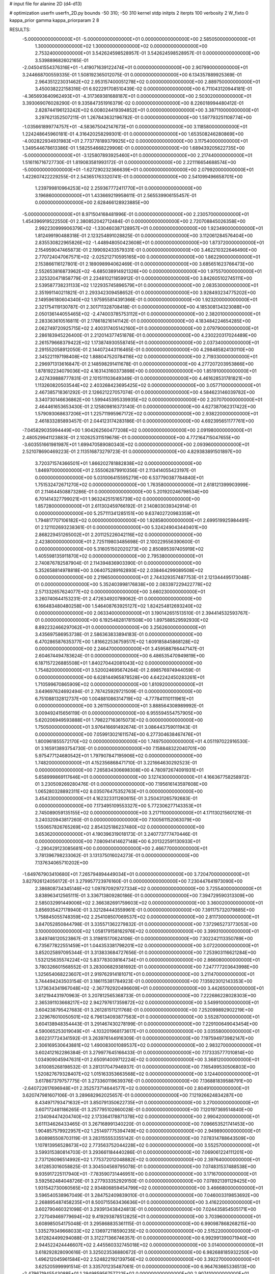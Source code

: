 # input file for alanine 2D (d4-d13)

# optimization
userfn       userfn_2D.py
bounds       -50 310; -50 310
kernel       stdp
initpts      2
iterpts      100
verbosity    2
W_fixto      0
kappa_prior  gamma
kappa_priorparam 2 8


RESULTS:
 -5.000000000000000E+01 -5.000000000000000E+01  0.000000000000000E+00       2.585050000000000E+01
  1.300000000000000E+02  1.300000000000000E+02  0.000000000000000E+00       2.753240000000000E+01       3.542624598528957E-01  3.542624598528957E-01       0.000000000000000E+00  3.539889682602165E-01
 -2.045041554376316E+01 -1.419071639122474E+01  0.000000000000000E+00       2.907990000000000E+01       3.244668700559335E-01  1.508192365012075E-01       0.000000000000000E+00  6.134357889925369E-01
  2.964351223031462E+02  2.953157400051278E+02  0.000000000000000E+00       2.889750000000000E+01       3.450038222158316E-01  6.922291708510439E-02       0.000000000000000E+00  6.711043120944181E-01
 -4.365693640962493E+01 -4.317369381688187E+01  0.000000000000000E+00       2.503020000000000E+01       3.393069076028290E-01  9.335847351916379E-02       0.000000000000000E+00  8.226018994480412E-01
  2.828744196123242E+02  6.008024419394852E+01  0.000000000000000E+00       3.387110000000000E+01       3.297621352507211E-01  1.267843632196782E-01       0.000000000000000E+00  1.597793251108774E+00
 -1.035661899774757E+01 -4.583675042147673E+01  0.000000000000000E+00       3.118580000000000E+01       1.224248645960181E-01  4.316420258299301E-01       0.000000000000000E+00  1.653508246280869E+00
 -4.002822934931983E+01  2.773778189379925E+02  0.000000000000000E+00       3.117540000000000E+01       1.349544678613386E-01  1.582554668229906E-01       0.000000000000000E+00  1.689439205622735E+00
 -5.000000000000000E+01 -3.125807893925460E+01  0.000000000000000E+00       2.217440000000000E+01       1.516116716727730E-01  1.819083581993172E-01       0.000000000000000E+00  2.221116654688574E+00
 -5.000000000000000E+01 -1.627290232366639E+01  0.000000000000000E+00       2.079920000000000E+01       1.422607422229255E-01  2.543651763320741E-01       0.000000000000000E+00  2.541099496658701E+00
  1.239799810964253E+02  2.259367772411770E+01  0.000000000000000E+00       3.196860000000000E+01       1.433669219958611E-01  2.565539906155457E-01       0.000000000000000E+00  2.628466128923885E+00
 -5.000000000000000E+01  8.971504168481996E-01  0.000000000000000E+00       2.230570000000000E+01       1.454396919522550E-01  2.380852042712484E-01       0.000000000000000E+00  2.720708845026358E+00
  2.992230999906379E+02 -1.330460387128957E+01  0.000000000000000E+00       1.923490000000000E+01       1.812499190488318E-01  2.123254891028825E-01       0.000000000000000E+00  3.112061284576404E+00
  2.835530822965826E+02 -1.448948050423608E+01  0.000000000000000E+00       1.873720000000000E+01       2.154959047465873E-01  2.199092433579331E-01       0.000000000000000E+00  3.462210322646490E+00
  2.770724047067571E+02 -2.025212710595165E+00  0.000000000000000E+00       1.862290000000000E+01       2.153866116127801E-01  2.189098994062469E-01       0.000000000000000E+00  3.685651623766473E+00
  2.552653816873962E+02 -6.685038914921326E+00  0.000000000000000E+00       1.975570000000000E+01       2.325320471858779E-01  2.234810211859912E-01       0.000000000000000E+00  3.842605102745111E+00
  2.539587738231133E+02  1.122935745896579E+01  0.000000000000000E+00       2.083530000000000E+01       2.351991140211821E-01  2.293342309458652E-01       0.000000000000000E+00  3.928493234775202E+00
  2.149596180604340E+02  1.975955814391366E-01  0.000000000000000E+00       1.923200000000000E+01       2.321754119130787E-01  2.301711328708418E-01       0.000000000000000E+00  4.185308134323088E+00
  2.050136144055465E+02 -2.474003785753112E+01  0.000000000000000E+00       2.382010000000000E+01       2.283363610516811E-01  2.178618216141142E-01       0.000000000000000E+00  4.183484224654285E+00
  2.062749720925715E+02  2.400317405142160E+01  0.000000000000000E+00       2.079790000000000E+01       2.286183945226400E-01  2.212014377451878E-01       0.000000000000000E+00  4.230220317024489E+00
  2.261579668379422E+02  1.173874930558745E+01  0.000000000000000E+00       2.037340000000000E+01       2.291552058912050E-01  2.144072443116465E-01       0.000000000000000E+00  4.298485824130110E+00
  2.345221197198408E+02  1.888047520784116E+02  0.000000000000000E+00       2.719330000000000E+01       2.296971313616847E-01  2.148598291411678E-01       0.000000000000000E+00  4.277207203953866E+00
  1.878192234079036E+02  4.163143160373898E+00  0.000000000000000E+00       1.851910000000000E+01       2.427439888777831E-01  2.101511103649349E-01       0.000000000000000E+00  4.461628531781821E+00
  1.113260820503544E+02  2.403268423695425E+02  0.000000000000000E+00       3.057710000000000E+01       2.467385718361292E-01  2.126621227057074E-01       0.000000000000000E+00  4.584623146039782E+00
  3.340730146636862E+00  1.599445395339935E+02  0.000000000000000E+00       2.207070000000000E+01       2.464461653653430E-01  2.125809816373140E-01       0.000000000000000E+00  4.627387062317422E+00
  1.579093068637206E+01  1.225711995967172E+02  0.000000000000000E+00       2.938220000000000E+01       2.461833285893457E-01  2.044123174283186E-01       0.000000000000000E+00  4.692395651177761E+00
 -7.045829035994449E+00  1.904262560477208E+02  0.000000000000000E+00       2.091980000000000E+01       2.480529941123883E-01  2.102625311519678E-01       0.000000000000000E+00  4.772164715047655E+00
 -3.603551661981987E+01  1.699470589080340E+02  0.000000000000000E+00       2.093960000000000E+01       2.521078690469223E-01  2.113516873279723E-01       0.000000000000000E+00  4.829383891501897E+00
  3.720371574366501E+01  1.866202781882838E+02  0.000000000000000E+00       1.846970000000000E+01       2.555062879910356E-01  2.113414055423197E-01       0.000000000000000E+00  5.031006415595279E+00
  6.537790387784840E+01  1.751532472671270E+02  0.000000000000000E+00       1.763580000000000E+01       2.618121399903999E-01  2.114644508873286E-01       0.000000000000000E+00  5.201920246798534E+00
  6.701414327799021E+01  1.963242515165739E+02  0.000000000000000E+00       1.857280000000000E+01       2.611302459766192E-01  2.140803039342914E-01       0.000000000000000E+00  5.257111341285151E+00
  9.637402720983359E+01  1.794817707106182E+02  0.000000000000000E+00       1.928580000000000E+01       2.699519925984491E-01  2.121102693238361E-01       0.000000000000000E+00  5.324249043440401E+00
  2.868229451265002E+01  2.201125226042116E+02  0.000000000000000E+00       2.423800000000000E+01       2.725119803485698E-01  2.100229556390600E-01       0.000000000000000E+00  5.316051502020273E+00
  2.850895397405919E+02  1.405598135911870E+02  0.000000000000000E+00       2.795380000000000E+01       2.740876782587904E-01  2.114394836903390E-01       0.000000000000000E+00  5.352658814978818E+00
  3.064075289162893E+02  2.038464299089508E+02  0.000000000000000E+00       2.219650000000000E+01       2.744329357487753E-01  2.121344495173048E-01       0.000000000000000E+00  5.352403998176838E+00
  2.083397229422778E+02  2.571332657624077E+02  0.000000000000000E+00       3.660230000000000E+01       3.260740644153231E-01  2.472634920789062E-01       0.000000000000000E+00  6.166483480480258E+00
  1.546408763925127E+02  1.824254812693240E+02  0.000000000000000E+00       2.063340000000000E+01       3.190142651513510E-01  2.394414532593767E-01       0.000000000000000E+00  6.192548281781508E+00
  1.897588529592930E+02  8.892232466297062E+01  0.000000000000000E+00       3.256260000000000E+01       3.435697586953738E-01  2.586363833894183E-01       0.000000000000000E+00  6.470286587635377E+00
  1.816622536759517E+02  1.609185845868128E+02  0.000000000000000E+00       2.246470000000000E+01       3.459588766447147E-01  2.604674494783624E-01       0.000000000000000E+00  6.486535470949819E+00
  6.187157226885508E+01  1.840270442081043E+02  0.000000000000000E+00       1.754820000000000E+01       3.520024695674264E-01  2.698576974944059E-01       0.000000000000000E+00  6.628144965878528E+00
  4.642242450283261E+01  1.710599670865909E+02  0.000000000000000E+00       1.810920000000000E+01       3.649697624692494E-01  2.787425929721509E-01       0.000000000000000E+00  6.751088132812737E+00
  1.004881086314719E+02 -4.777841110111961E+01  0.000000000000000E+00       3.261150000000000E+01       3.888564308989992E-01  3.009492415656119E-01       0.000000000000000E+00  6.955594554757905E+00
  5.620206949593888E+01  1.798227163615073E+02  0.000000000000000E+00       1.750500000000000E+01       3.976416691492674E-01  3.086443759011943E-01       0.000000000000000E+00  7.059913021611574E+00
  6.277304638467476E+01  1.800961855572170E+02  0.000000000000000E+00       1.749750000000000E+01       4.051197022916530E-01  3.165913893754730E-01       0.000000000000000E+00  7.158848322040701E+00
  5.975477124680542E+01  1.797907847195906E+02  0.000000000000000E+00       1.748200000000000E+01       4.152356868471710E-01  3.221664630292523E-01       0.000000000000000E+00  7.265834306698308E+00
  4.780972674091931E+01  5.658999869117646E+01  0.000000000000000E+00       3.127430000000000E+01       4.166367758258972E-01  3.230509269280476E-01       0.000000000000000E+00  7.195616143597608E+00
  1.065280328892311E+02  8.035076475352763E+01  0.000000000000000E+00       3.454330000000000E+01       4.162323311260615E-01  3.250431265792683E-01       0.000000000000000E+00  7.173495109553327E+00
  5.772306277143353E+01  2.745089059135155E+02  0.000000000000000E+00       3.217110000000000E+01       4.171130215601216E-01  3.240320943817260E-01       0.000000000000000E+00  7.100561152063079E+00
  1.550657826765269E+02  2.854325186237480E+02  0.000000000000000E+00       3.653620000000000E+01       4.190396319018173E-01  3.240773777470446E-01       0.000000000000000E+00  7.080941414627148E+00
  6.201322591130933E+01 -2.290429123085681E+00  0.000000000000000E+00       2.466770000000000E+01       3.781396798233062E-01  3.131375016024273E-01       0.000000000000000E+00  7.137634065710202E+00
 -1.649767903410680E+01  7.265794894449034E+01  0.000000000000000E+00       3.720470000000000E+01       3.827926124056172E-01  3.279957723976160E-01       0.000000000000000E+00  7.230447641973090E+00
  2.386808734345146E+02  1.097870929727334E+02  0.000000000000000E+00       3.725540000000000E+01       3.838963412565111E-01  3.336713809280186E-01       0.000000000000000E+00  7.394729590313309E+00
  2.585032991449006E+02  2.366382691759603E+02  0.000000000000000E+00       3.360020000000000E+01       3.856935427178940E-01  3.321284443559961E-01       0.000000000000000E+00  7.391175732079885E+00
  1.758845055748359E+02  2.254108507069537E+02  0.000000000000000E+00       2.811730000000000E+01       3.847052850844798E-01  3.335571362279832E-01       0.000000000000000E+00  7.372965273773053E+00
  3.100000000000000E+02  1.058179158162976E+02  0.000000000000000E+00       3.399310000000000E+01       3.849746120523867E-01  3.319815170624106E-01       0.000000000000000E+00  7.302242113350789E+00
  6.735677822551459E+01  1.044353381798201E+02  0.000000000000000E+00       3.072200000000000E+01       3.852025897095344E-01  3.313833684727656E-01       0.000000000000000E+00  7.253903116621284E+00
  1.532125635574224E+02  5.837783038164734E+01  0.000000000000000E+00       2.866080000000000E+01       3.780326601568552E-01  3.283006829381692E-01       0.000000000000000E+00  7.247777203643998E+00
  1.325654068223607E+01  2.919762914181071E+01  0.000000000000000E+00       3.211470000000000E+01       3.744494243503154E-01  3.186115381784923E-01       0.000000000000000E+00  7.135923012143353E+00
  1.373634341967048E+02 -2.367792920496609E+01  0.000000000000000E+00       3.442650000000000E+01       3.612194431970963E-01  3.207812565368733E-01       0.000000000000000E+00  7.222686228028303E+00
  2.365391103668217E+02  2.942797617359872E+02  0.000000000000000E+00       3.549910000000000E+01       3.604238795427683E-01  3.261281511211768E-01       0.000000000000000E+00  7.252099892902219E+00
  2.329676010050501E+02  6.796134093877563E+01  0.000000000000000E+00       3.552870000000000E+01       3.604138948354443E-01  3.291467430278199E-01       0.000000000000000E+00  7.229100649043454E+00
  4.590065253019049E+01 -4.103201968173617E+01  0.000000000000000E+00       3.035580000000000E+01       3.602317724341592E-01  3.263976144916309E-01       0.000000000000000E+00  7.197594973982147E+00
  2.306169530643881E+02  1.490083001089537E+02  0.000000000000000E+00       2.983270000000000E+01       3.602412162286384E-01  3.279977645166433E-01       0.000000000000000E+00  7.173335777010814E+00
  1.034909045947631E+01  2.650914009712224E+02  0.000000000000000E+00       3.368120000000000E+01       3.610085268198532E-01  3.281317047946937E-01       0.000000000000000E+00  7.165499530506803E+00
  1.520827679328407E+02  1.015163353663568E+02  0.000000000000000E+00       3.124400000000000E+01       3.617867379757775E-01  3.273360119639376E-01       0.000000000000000E+00  7.136881839588791E+00
 -2.640722617696948E+01  2.352573714644577E+02  0.000000000000000E+00       2.804910000000000E+01       3.620747981607106E-01  3.289682962025657E-01       0.000000000000000E+00  7.121926624834287E+00
  8.434971793471632E+01  3.850791350622735E+01  0.000000000000000E+00       3.270000000000000E+01       3.607172481186265E-01  3.257795102660028E-01       0.000000000000000E+00  7.120197369514840E+00
  2.134094474204740E+02  2.173364178871378E+02  0.000000000000000E+00       2.990420000000000E+01       3.611134626433465E-01  3.267168991340220E-01       0.000000000000000E+00  7.096653521741453E+00
  1.904857579922957E+02  1.251497775394749E+02  0.000000000000000E+00       2.949890000000000E+01       3.608985508703119E-01  3.283155553355142E-01       0.000000000000000E+00  7.078314788643509E+00
  1.107813956528673E+02  2.773563752044228E+02  0.000000000000000E+00       3.552570000000000E+01       3.599315380814703E-01  3.293661184440286E-01       0.000000000000000E+00  7.069061224111201E+00
  2.737126096514992E+02  1.775372012048882E+02  0.000000000000000E+00       2.397640000000000E+01       3.612853016058825E-01  3.304504569795078E-01       0.000000000000000E+00  7.074831537488538E+00
  9.935917225117940E+01 -7.783590731446951E+00  0.000000000000000E+00       3.171670000000000E+01       3.592562484048726E-01  3.277933352929150E-01       0.000000000000000E+00  7.078921391129425E+00
  1.931542730060565E+02  2.934806859454799E+02  0.000000000000000E+00       3.466680000000000E+01       3.596540538967049E-01  3.284752409839010E-01       0.000000000000000E+00  7.046003319853692E+00
  2.268895487458235E+01  8.500715563436636E+01  0.000000000000000E+00       3.416220000000000E+01       3.602790460321098E-01  3.293913438424813E-01       0.000000000000000E+00  7.024435854505171E+00
  2.727049469779694E+02  9.419293878512825E+01  0.000000000000000E+00       3.703960000000000E+01       3.608985054175048E-01  3.295868835361115E-01       0.000000000000000E+00  6.990987868268215E+00
  1.335279349668033E+02  2.136972118590235E+02  0.000000000000000E+00       2.515220000000000E+01       3.612824499294088E-01  3.312271366746357E-01       0.000000000000000E+00  6.992991390071940E+00
  2.944522424446607E+02  2.445560332745018E+02  0.000000000000000E+00       3.014000000000000E+01       3.618292828090616E-01  3.325023536880672E-01       0.000000000000000E+00  6.982688185932250E+00
  1.496212045961584E+02  2.524822192139756E+02  0.000000000000000E+00       3.392270000000000E+01       3.625205999991514E-01  3.335701235487061E-01       0.000000000000000E+00  6.964763665336513E+00
 -2.479671945543088E+01  1.294985956757722E+02  0.000000000000000E+00       2.907410000000000E+01       3.634089987162825E-01  3.348766944262547E-01       0.000000000000000E+00  6.960210505232404E+00
  2.517052229161830E+01 -9.561279818129240E+00  0.000000000000000E+00       3.109900000000000E+01       3.667158957343565E-01  3.333473637436234E-01       0.000000000000000E+00  6.978118867112763E+00
  9.904050558405993E+01  1.183064846283780E+02  0.000000000000000E+00       2.965840000000000E+01       3.675796444614093E-01  3.335213684681456E-01       0.000000000000000E+00  6.964759121608608E+00
 -3.217934241741263E+01  4.335999328948612E+01  0.000000000000000E+00       3.527870000000000E+01       3.663742734256115E-01  3.373462222118240E-01       0.000000000000000E+00  6.984553352803771E+00
  1.947245857991278E+02  1.898697647158885E+02  0.000000000000000E+00       2.331820000000000E+01       3.669848382729097E-01  3.391736469984364E-01       0.000000000000000E+00  6.994542586331183E+00
  6.342962665204484E+01  2.446783650144623E+02  0.000000000000000E+00       2.836410000000000E+01       3.672823305120559E-01  3.411992028312809E-01       0.000000000000000E+00  6.995425464639946E+00
  1.607767677572261E+02  2.604550355174051E+01  0.000000000000000E+00       2.235370000000000E+01       3.678838477586905E-01  3.418857733786820E-01       0.000000000000000E+00  7.032691073842328E+00
  2.538207708739160E+02  2.662400675724587E+02  0.000000000000000E+00       3.713750000000000E+01       3.684415694677639E-01  3.425808453479570E-01       0.000000000000000E+00  7.020212672276145E+00
  1.668291248481404E+02 -4.112970318101331E+01  0.000000000000000E+00       3.166020000000000E+01       3.692292799166543E-01  3.440069571251070E-01       0.000000000000000E+00  7.018937140163882E+00
  7.536870990895036E+01  7.317113335049501E+01  0.000000000000000E+00       3.353720000000000E+01       3.696922373179979E-01  3.428515077548024E-01       0.000000000000000E+00  6.990415801923280E+00
  2.743474670364390E+01  2.923619793006078E+02  0.000000000000000E+00       3.413950000000000E+01       3.687311764327525E-01  3.456732036338372E-01       0.000000000000000E+00  6.989414826264192E+00
  2.576781996615594E+02  1.329401997514920E+02  0.000000000000000E+00       3.259430000000000E+01       3.696989861888348E-01  3.461405018410846E-01       0.000000000000000E+00  6.978612037283170E+00
  2.702433107018039E+02  2.079708580949710E+02  0.000000000000000E+00       2.671660000000000E+01       3.702879144588555E-01  3.479560875667543E-01       0.000000000000000E+00  6.985645095229611E+00
  1.894447892717284E+02  5.744832564010708E+01  0.000000000000000E+00       2.788360000000000E+01       3.705471455425777E-01  3.497385904019142E-01       0.000000000000000E+00  6.991549945293253E+00
 -4.990483789677528E+01  7.389027825938487E+01  0.000000000000000E+00       3.614580000000000E+01       3.713769682101306E-01  3.506686181947852E-01       0.000000000000000E+00  6.984552492789133E+00
  4.753179702295418E+01  2.326041868611556E+01  0.000000000000000E+00       2.647550000000000E+01       3.713587261946867E-01  3.522142588618745E-01       0.000000000000000E+00  6.984497016901583E+00
  7.911753434977115E+01  2.936360810267423E+02  0.000000000000000E+00       3.208470000000000E+01       3.700975476286301E-01  3.434689523813973E-01       0.000000000000000E+00  6.907993954352343E+00
  1.596455311685268E+02  1.375488681894104E+02  0.000000000000000E+00       2.538970000000000E+01       3.713867194319639E-01  3.440755998319701E-01       0.000000000000000E+00  6.911907908204970E+00
 -1.082238077233951E+01  1.021357086295884E+02  0.000000000000000E+00       3.481320000000000E+01       3.717125535645524E-01  3.456691490572362E-01       0.000000000000000E+00  6.911555215037298E+00
  2.596596066876453E+02 -4.925843533528325E+01  0.000000000000000E+00       2.924360000000000E+01       3.726719419788223E-01  3.466264995259740E-01       0.000000000000000E+00  6.914017549370147E+00
  1.778720458996757E+02  2.628977161835095E+02  0.000000000000000E+00       3.516020000000000E+01       3.733810837022092E-01  3.474870180561687E-01       0.000000000000000E+00  6.909092311447172E+00
  1.148920464335247E+02  5.202604596835048E+01  0.000000000000000E+00       3.338940000000000E+01       3.693347480721343E-01  3.451520094475751E-01       0.000000000000000E+00  6.894857033249375E+00
  6.030450158646740E+01  1.314398494678874E+02  0.000000000000000E+00       2.492830000000000E+01       3.696933679193326E-01  3.470781080103607E-01       0.000000000000000E+00  6.907429328017868E+00
  1.321713954745624E+02 -5.000000000000000E+01  0.000000000000000E+00       3.621780000000000E+01       3.705415710229469E-01  3.475975573439911E-01       0.000000000000000E+00  6.899789517140527E+00